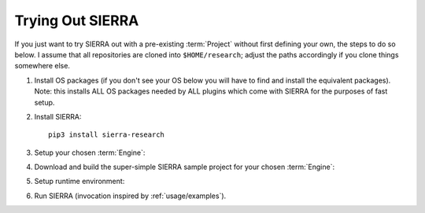 .. _trial:

=================
Trying Out SIERRA
=================

If you just want to try SIERRA out with a pre-existing :term:`Project` without
first defining your own, the steps to do so below. I assume that all
repositories are cloned into ``$HOME/research``; adjust the paths accordingly if
you clone things somewhere else.

#. Install OS packages (if you don't see your OS below you will have to find and
   install the equivalent packages). Note: this installs ALL OS packages needed
   by ALL plugins which come with SIERRA for the purposes of fast setup.

   .. tabs::

           .. group-tab:: Ubuntu

              Install the following required packages with ``apt install``:

              - ``parallel``
              - ``cm-super``
              - ``texlive-fonts-recommended``
              - ``texlive-latex-extra``
              - ``dvipng``
              - ``psmisc``
              - ``pssh``
              - ``ffmpeg``
              - ``xvfb``
              - ``iputils-ping``

           .. group-tab:: OSX

              Install the following required packages with ``brew install``:

              - ``parallel``
              - ``--cask mactex``
              - ``pssh``
              - ``--cask xquartz``
              - ``ffmpeg``


     If you are on a different Linux distribution you will have to find and
     install the equivalent packages.

     .. IMPORTANT:: SIERRA will not work correctly in all cases if the required
                    packages (or their equivalent) are not installed! It may
                    start, it might even not crash immediately depending on what
                    you are using it to do. If you are missing an optional
                    package for a feature you try to use, you will get an
                    error.

#. Install SIERRA::

     pip3 install sierra-research

#. Setup your chosen :term:`Engine`:

   .. tabs::

      .. group-tab:: ARGoS

         Install :term:`ARGoS` via your chosen method (from source or via
         .deb). Check that ``argos3`` is found by your shell.

         .. IMPORTANT:: If ``argos3`` is not found by your shell then
                        you won't be able to do anything useful with SIERRA!

      .. group-tab:: ROS1+Gazebo

         #. Install ROS distribution by following one of (or an equivalent guide
            for OSX or an alternative linux distribution):

            - `<http://wiki.ros.org/noetic/Installation/Ubuntu>`_

            - `<http://wiki.ros.org/noetic/Installation/Ubuntu>`_

            SIERRA only supports kinetic,noetic.

         #. Install additional ROS packages for the turtlebot:

            - ``ros-<distro>-turtlebot3-description``
            - ``ros-<distro>-turtlebot3-msgs``
            - ``ros-<distro>-turtlebot3-gazebo``
            - ``ros-<distro>-turtlebot3-bringup``

            Where ``<distro>`` is replaced by your ROS distro.

         #.  Install ROS bridge :xref:`SIERRA_ROSBRIDGE`::

               source /opt/ros/<distro>/setup.bash

               pip3 install pysip \
                            numpy \
                            matplotlib \
                            pyyaml \
                            psutil \
                            defusedxml \
                            pyparsing \
                            pydev \
                            pyopengl \
                            opencv-python \
                            catkin_tools \
                            rospkg \
                            empy

               git clone https://github.com/jharwell/sierra_rosbridge.git
               cd sierra_rosbridge
               git checkout devel
               catkin init
               catkin config --extend /opt/ros/${{ inputs.rosdistro }}
               catkin config --install -DCMAKE_INSTALL_PREFIX=$HOME/.local
               catkin build

             Where ``<distro>`` is replaced by your ROS distro.  Finally, set
             catkin to install at a common location (e.g.,
             ``$HOME/.local/ros/noetic``) and build the package::

               catkin config --install -DCMAKE_INSTALL_PREFIX=$HOME/.local/ros/noetic
               catkin build


#. Download and build the super-simple SIERRA sample project for your chosen
   :term:`Engine`:

   .. tabs::

      .. group-tab:: ARGoS

         Based on the `foraging example
         <https://www.argos-sim.info/examples.php>`_ from the ARGoS website::

           git clone https://github.com/jharwell/sierra-sample-project.git
           cd sierra-sample-project/argos
           mkdir -p build && cd build
           cmake -DARGOS_INSTALL_DIR=<path> ..
           make

         ``ARGOS_INSTALL_DIR`` should point to the directory you have installed
         the version of ARGoS you want to use for the trial (installed, not
         compiled!). This is used instead of the ``FindARGoS()`` cmake
         functionality to support having multiple versions of ARGoS installed in
         multiple directories.

      .. group-tab:: ROS1+Gazebo

         Based on one of the turtlebot3 `intro tutorials
         <https://github.com/ROBOTIS-GIT/turtlebot3_simulations>`_::

           git clone https://github.com/jharwell/sierra-sample-project.git
           cd sierra-sample-project/ros1gazebo
           catkin init
           catkin config --extend=$HOME/.local/ros/noetic
           catkin build

         Where ``$HOME/.local/ros/noetic`` is where I installed the SIERRA
         ROSBridge into.


      .. group-tab:: JSONSim

         Nothing to do!

#. Setup runtime environment:

   .. tabs::

      .. group-tab:: ARGoS

         #. Set :envvar:`SIERRA_PLUGIN_PATH`::

              export SIERRA_PLUGIN_PATH=$HOME/research/sierra-sample-project

         #. Set :envvar:`ARGOS_PLUGIN_PATH`::

              export ARGOS_PLUGIN_PATH=$HOME/research/sierra-sample-project/argos/build:<ARGOS_INSTALL_DIR>/lib/argos3

            Where ``<ARGOS_INSTALL_DIR>`` is the prefix that you installed ARGoS
            to.

      .. group-tab:: ROS1+Gazebo

         #. Set :envvar:`SIERRA_PLUGIN_PATH`::

              export SIERRA_PLUGIN_PATH=$HOME/research/sierra-sample-projec/

         #. Source ROS environment to set :envvar:`ROS_PACKAGE_PATH` (if you
            haven't already)::

              . /path/to/setup.bash

      .. group-tab:: JSONSim

         Nothing to do!

#. Run SIERRA (invocation inspired by :ref:`usage/examples`).

   .. tabs::

      .. group-tab:: ARGoS

         ::

            sierra-cli \
            --sierra-root=$HOME/research/exp \
            --expdef-template=$HOME/research/sierra-sample-project/exp/argos/template.argos \
            --n-runs=4 \
            --engine=engine.argos \
            --project=projects.sample_argos \
            --physics-n-engines=1 \
            --controller=foraging.footbot_foraging \
            --scenario=LowBlockCount.10x10x1 \
            --batch-criteria population_size.Log8 \
            --with-robot-leds \
            --with-robot-rab \
            --exp-overwrite

         This will run a batch of 4 experiments using the
         ``projects.sample_argos.so`` C++ library. The swarm size will be varied
         from 1..8, by powers of 2. Within each experiment, 4 copies of each
         simulation will be run (each with different random seeds), for a total
         of 16 ARGoS simulations.  On a reasonable machine it should take about
         1 minute or so to run. After it finishes, you can go to
         ``$HOME/research/exp`` and find all the simulation outputs, including
         camera ready graphs! For an explanation of SIERRA's runtime directory
         tree, see :ref:`usage/run-time-tree`. You can also run the same
         experiment again, and it will overwrite the previous one because you
         passed ``--exp-overwrite``.

         .. NOTE:: The ``--with-robot-rab`` and ``--with-robot-leds`` arguments
                   are required because robot controllers in the sample project
                   use the RAB and LED sensor/actuators, and SIERRA strips those
                   tags out of the robots ``<sensors>`` and ``<actuators>`` and
                   ``<media>`` parent tags by default to increase speed and
                   reduce the memory footprint of ARGoS simulations.

      .. group-tab:: ROS1+Gazebo

         ::

            sierra-cli \
            --sierra-root=$HOME/research/exp \
            --expdef-template=$HOME/research/sierra-sample-project/exp/ros1gazebo/turtlebot3_house.launch \
            --n-runs=4 \
            --engine=engine.ros1gazebo \
            --project=projects.sample_ros1gazebo \
            --controller=turtlebot3.wander \
            --scenario=HouseWorld.10x10x1 \
            --batch-criteria population_size.Log8 \
            --robot turtlebot3 \
            --exp-overwrite \
            --pipeline 1 2

         This will run a batch of 4 experiments. The swarm size will be varied
         from 1..8, by powers of 2. Within each experiment, 4 copies of each
         simulation will be run (each with different random seeds), for a total
         of 16 Gazebo simulations.  Only the first two pipeline stages are run,
         because this controller does not produce any output. You can also run
         the same experiment again, and it will overwrite the previous one
         because you passed ``--exp-overwrite``.

      .. group-tab:: JSONSim

         ::

            sierra-cli \
            --sierra-root=$HOME/research/exp \
            --expdef-template=$HOME/research/sierra-sample-project/exp/jsonsim/template.json \
            --n-runs=4 \
            --engine=plugins.jsonsim \
            --project=projects.sample_jsonsim \
            --controller=default.default \
            --scenario=scenario1 \
            --batch-criteria max_speed.1.9.C3 \
            --exp-overwrite

         This will run a batch of 3 experiments. The max speed of agents will be
         varied from 1..9. Within each experiment, 4 copies of each simulation
         will be run (each with different random seeds), for a total of 16
         imaginary simulations. you can run the same experiment again, and it
         will overwrite the previous one because you passed ``--exp-overwrite``.
